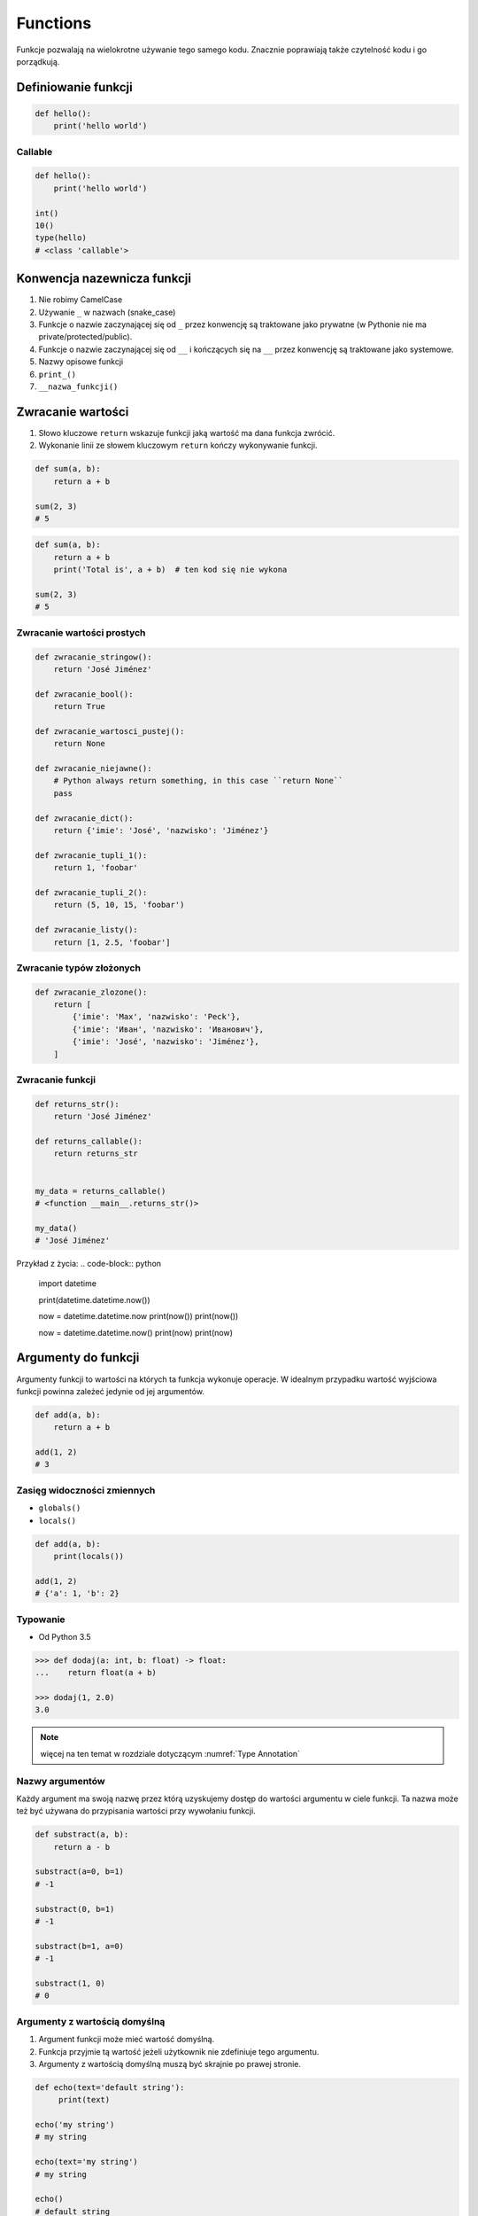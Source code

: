 *********
Functions
*********

Funkcje pozwalają na wielokrotne używanie tego samego kodu. Znacznie poprawiają także czytelność kodu i go porządkują.

Definiowanie funkcji
====================
.. code-block:: python

    def hello():
        print('hello world')

Callable
--------
.. code-block:: python

    def hello():
        print('hello world')

    int()
    10()
    type(hello)
    # <class 'callable'>

Konwencja nazewnicza funkcji
============================
#. Nie robimy CamelCase
#. Używanie ``_`` w nazwach (snake_case)
#. Funkcje o nazwie zaczynającej się od ``_`` przez konwencję są traktowane jako prywatne (w Pythonie nie ma private/protected/public).
#. Funkcje o nazwie zaczynającej się od ``__`` i kończących się na ``__`` przez konwencję są traktowane jako systemowe.
#. Nazwy opisowe funkcji
#. ``print_()``
#. ``__nazwa_funkcji()``

Zwracanie wartości
==================
#. Słowo kluczowe ``return`` wskazuje funkcji jaką wartość ma dana funkcja zwrócić.
#. Wykonanie linii ze słowem kluczowym ``return`` kończy wykonywanie funkcji.

.. code-block:: python

    def sum(a, b):
        return a + b

    sum(2, 3)
    # 5

.. code-block:: python

    def sum(a, b):
        return a + b
        print('Total is', a + b)  # ten kod się nie wykona

    sum(2, 3)
    # 5

Zwracanie wartości prostych
---------------------------
.. code-block:: python

    def zwracanie_stringow():
        return 'José Jiménez'

    def zwracanie_bool():
        return True

    def zwracanie_wartosci_pustej():
        return None

    def zwracanie_niejawne():
        # Python always return something, in this case ``return None``
        pass

    def zwracanie_dict():
        return {'imie': 'José', 'nazwisko': 'Jiménez'}

    def zwracanie_tupli_1():
        return 1, 'foobar'

    def zwracanie_tupli_2():
        return (5, 10, 15, 'foobar')

    def zwracanie_listy():
        return [1, 2.5, 'foobar']

Zwracanie typów złożonych
-------------------------
.. code-block:: python

    def zwracanie_zlozone():
        return [
            {'imie': 'Max', 'nazwisko': 'Peck'},
            {'imie': 'Иван', 'nazwisko': 'Иванович'},
            {'imie': 'José', 'nazwisko': 'Jiménez'},
        ]

Zwracanie funkcji
-----------------
.. code-block:: python

    def returns_str():
        return 'José Jiménez'

    def returns_callable():
        return returns_str


    my_data = returns_callable()
    # <function __main__.returns_str()>

    my_data()
    # 'José Jiménez'

Przykład z życia:
.. code-block:: python

    import datetime

    print(datetime.datetime.now())

    now = datetime.datetime.now
    print(now())
    print(now())

    now = datetime.datetime.now()
    print(now)
    print(now)


Argumenty do funkcji
====================
Argumenty funkcji to wartości na których ta funkcja wykonuje operacje. W idealnym przypadku wartość wyjściowa funkcji powinna zależeć jedynie od jej argumentów.

.. code-block:: python

    def add(a, b):
        return a + b

    add(1, 2)
    # 3

Zasięg widoczności zmiennych
----------------------------
* ``globals()``
* ``locals()``

.. code-block:: python

    def add(a, b):
        print(locals())

    add(1, 2)
    # {'a': 1, 'b': 2}

Typowanie
---------
* Od Python 3.5

.. code-block:: python

    >>> def dodaj(a: int, b: float) -> float:
    ...    return float(a + b)

    >>> dodaj(1, 2.0)
    3.0

.. note:: więcej na ten temat w rozdziale dotyczącym :numref:`Type Annotation`

Nazwy argumentów
-----------------
Każdy argument ma swoją nazwę przez którą uzyskujemy dostęp do wartości argumentu w ciele funkcji. Ta nazwa może też być używana do przypisania wartości przy wywołaniu funkcji.

.. code-block:: python

    def substract(a, b):
        return a - b

    substract(a=0, b=1)
    # -1

    substract(0, b=1)
    # -1

    substract(b=1, a=0)
    # -1

    substract(1, 0)
    # 0

Argumenty z wartością domyślną
------------------------------
#. Argument funkcji może mieć wartość domyślną.
#. Funkcja przyjmie tą wartość jeżeli użytkownik nie zdefiniuje tego argumentu.
#. Argumenty z wartością domyślną muszą być skrajnie po prawej stronie.

.. code-block:: python

    def echo(text='default string'):
         print(text)

    echo('my string')
    # my string

    echo(text='my string')
    # my string

    echo()
    # default string

.. code-block:: python

    def server(username, password, host='127.0.0.1', port=80, ssl=True):
        print(f'host={host}, username={username}, password={password}, port={port}, ssl={ssl})


    # Kolejność ma znaczenie i łatwo się pomylić
    # Trudno również powiedzieć co znaczy ostatni parametr True
    server('admin', 'admin', 'localhost', 80, True)

    # argumenty definiowane są jawnie i trudniej się pomylić
    # kod jest bardziej przejrzysty
    # dla nazwanych argumentów kolejność nie ma znaczenia
    server(host='localhost', user='admin', password='admin', ssl=True)

    server(
        host='localhost',
        user='admin',
        password='admin',
        port=443,
        ssl=True,
    )

Rekurencja
==========
.. code-block:: python

    def factorial(n: int) -> int:
        if n == 0:
            return 1
        else:
            return n * factorial(n-1)


Assignments
===========

Konwersja liczby na zapis słowny
--------------------------------
#. Napisz funkcję ``int_to_str``
#. Funkcja zamieni dowolego ``int`` lub ``float`` na formę tekstową.

    .. code-block:: python

        >>> int_to_str(1969)
        'one nine six nine'

        >>> int_to_str(31337)
        'three one three three seven'

        >>> int_to_str(13.37)
        'one three and three seven'

        >>> int_to_str(31.337)
        'three one and three three seven'

#. Wersja zaawansowana - pełne nazwy liczb

    .. code-block:: python

        >>> int_to_str(1969)
        'one thousand nine hundred sixty nine'

        >>> int_to_str(13.37)
        'thirteen and thirty seven hundredths'

:Założenia:
    * Nazwa pliku: ``functions-int-to-str.py``
    * Szacunkowa długość kodu: około 15 linii
    * Maksymalny czas na zadanie: 15 min

:Wymagania:
    * max 6 cyfr przed przecinkiem
    * max 5 cyfr po przecinku

:Co zadanie sprawdza?:
    * Definiowanie i uruchamianie funkcji
    * Sprawdzanie przypadków brzegowych (niekompatybilne argumenty)
    * Parsowanie argumentów funkcji
    * Definiowanie i korzystanie z ``dict`` z wartościami
    * Przypadek zaawansowany: argumenty pozycyjne i domyślne
    * Rzutowanie i konwersja typów

Rzymskie
--------
#. Napisz program, który przeliczy wprowadzoną liczbę rzymską na jej postać dziesiętną.
#. Napisz drugą funkcję, która dokona procesu odwrotnego.

:Co zadanie sprawdza?:
    * Definiowanie i uruchamianie funkcji
    * Sprawdzanie przypadków brzegowych (niekompatybilne argumenty)
    * Parsowanie argumentów funkcji
    * Definiowanie i korzystanie z ``dict`` z wartościami
    * Sprawdzanie czy element istnieje w ``dict``
    * Rzutowanie i konwersja typów

:Założenia:
    * Nazwa pliku: ``functions-roman.py``
    * Szacunkowa długość kodu: około 15 linii
    * Maksymalny czas na zadanie: 15 min